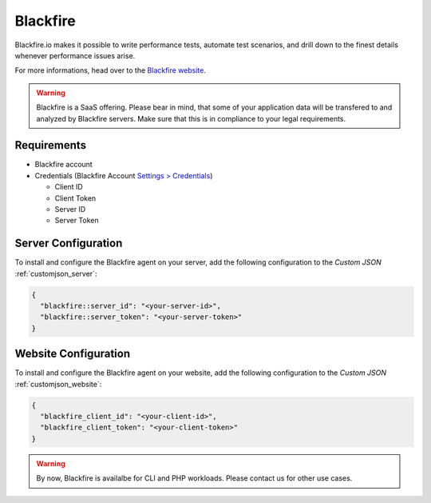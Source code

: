 .. index::
   triple: Website; Debugging; Blackfire
   :name: website-advanced-blackfire

=========
Blackfire
=========

Blackfire.io makes it possible to write performance tests, automate test scenarios,
and drill down to the finest details whenever performance issues arise.

For more informations, head over to the `Blackfire website <https://blackfire.io>`__.

.. warning::

   Blackfire is a SaaS offering. Please bear in mind, that some of your application
   data will be transfered to and analyzed by Blackfire servers. Make sure that this
   is in compliance to your legal requirements.

Requirements
============

* Blackfire account
* Credentials (Blackfire Account `Settings > Credentials <https://blackfire.io/my/settings/credentials>`__)

  * Client ID
  * Client Token
  * Server ID
  * Server Token

Server Configuration
====================

To install and configure the Blackfire agent on your server, add the following configuration
to the `Custom JSON` :ref:`customjson_server`:

.. code-block:: json

   {
     "blackfire::server_id": "<your-server-id>",
     "blackfire::server_token": "<your-server-token>"
   }

Website Configuration
=====================

To install and configure the Blackfire agent on your website, add the following configuration
to the `Custom JSON` :ref:`customjson_website`:

.. code-block:: json

   {
     "blackfire_client_id": "<your-client-id>",
     "blackfire_client_token": "<your-client-token>"
   }

.. warning::

   By now, Blackfire is availalbe for CLI and PHP workloads. Please contact us for other use cases.


